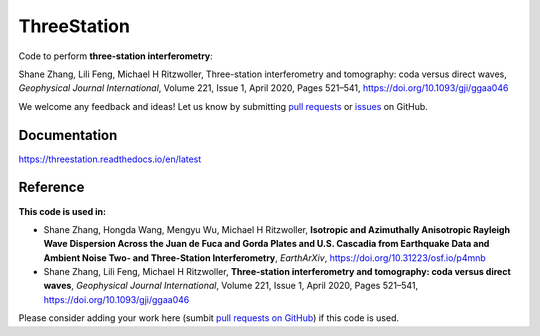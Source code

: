 ThreeStation
============

Code to perform **three-station interferometry**:

Shane Zhang, Lili Feng, Michael H Ritzwoller, Three-station interferometry and tomography: coda versus direct waves, *Geophysical Journal International*, Volume 221, Issue 1, April 2020, Pages 521–541, https://doi.org/10.1093/gji/ggaa046

We welcome any feedback and ideas!
Let us know by submitting `pull requests <https://github.com/noiseciei/threestation/pulls>`__
or `issues <https://github.com/noiseciei/threestation/issues>`__ on GitHub.

Documentation
-------------

https://threestation.readthedocs.io/en/latest

Reference
---------

**This code is used in:**

- Shane Zhang, Hongda Wang, Mengyu Wu, Michael H Ritzwoller, **Isotropic and Azimuthally Anisotropic Rayleigh Wave Dispersion Across the Juan de Fuca and Gorda Plates and U.S. Cascadia from Earthquake Data and Ambient Noise Two- and Three-Station Interferometry**, *EarthArXiv*, https://doi.org/10.31223/osf.io/p4mnb

- Shane Zhang, Lili Feng, Michael H Ritzwoller, **Three-station interferometry and tomography: coda versus direct waves**, *Geophysical Journal International*, Volume 221, Issue 1, April 2020, Pages 521–541, https://doi.org/10.1093/gji/ggaa046

Please consider adding your work here
(sumbit `pull requests on GitHub <https://github.com/noiseciei/threestation/pulls>`__)
if this code is used.
